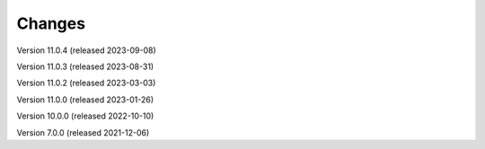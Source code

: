 ..
    Copyright (C) 2019-2021 CERN.
    Copyright (C) 2019-2021 Northwestern University.
    Copyright (C) 2021-2023 TU Wien.
    Copyright (C)      2021 Graz University of Technology.

    Invenio App RDM is free software; you can redistribute it and/or modify
    it under the terms of the MIT License; see LICENSE file for more details.

Changes
=======

Version 11.0.4 (released 2023-09-08)

Version 11.0.3 (released 2023-08-31)

Version 11.0.2 (released 2023-03-03)

Version 11.0.0 (released 2023-01-26)

Version 10.0.0 (released 2022-10-10)

Version 7.0.0 (released 2021-12-06)
